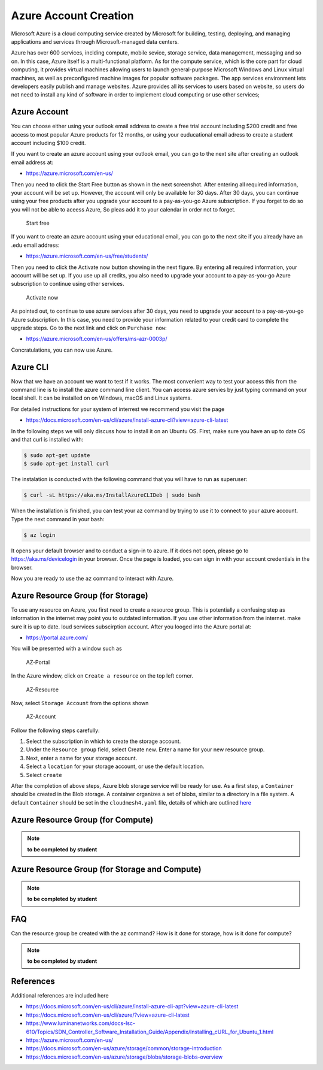 Azure Account Creation
======================

Microsoft Azure is a cloud computing service created by Microsoft for
building, testing, deploying, and managing applications and services
through Microsoft-managed data centers.

Azure has over 600 services, inclding compute, mobile sevice, storage
service, data management, messaging and so on. In this case, Azure
itself is a multi-functional platform. As for the compute service, which
is the core part for cloud computing, it provides virtual machines
allowing users to launch general-purpose Microsoft Windows and Linux
virtual machines, as well as preconfigured machine images for popular
software packages. The app services environment lets developers easily
publish and manage websites. Azure provides all its services to users
based on website, so users do not need to install any kind of software
in order to implement cloud computing or use other services;

Azure Account
-------------

You can choose either using your outlook email address to create a free
trial account including $200 credit and free access to most popular
Azure products for 12 months, or using your euducational email adress to
create a student account including $100 credit.

If you want to create an azure account using your outlook email, you can
go to the next site after creating an outlook email address at:

-  https://azure.microsoft.com/en-us/

Then you need to click the Start Free button as shown in the next
screenshot. After entering all required information, your account will
be set up. However, the account will only be available for 30 days.
After 30 days, you can continue using your free products after you
upgrade your account to a pay-as-you-go Azure subscription. If you
forget to do so you will not be able to aceess Azure, So pleas add it to
your calendar in order not to forget.

.. figure:: images/azure/image1.png
   :alt: Start free

   Start free

If you want to create an azure account using your educational email, you
can go to the next site if you already have an .edu email address:

-  https://azure.microsoft.com/en-us/free/students/

Then you need to click the Activate now button showing in the next
figure. By entering all required information, your account will be set
up. If you use up all credits, you also need to upgrade your account to
a pay-as-you-go Azure subscription to continue using other services.

.. figure:: images/azure/image2.png
   :alt: Activate now

   Activate now

As pointed out, to continue to use azure services after 30 days, you
need to upgrade your account to a pay-as-you-go Azure subscription. In
this case, you need to provide your information related to your credit
card to complete the upgrade steps. Go to the next link and click on
``Purchase now``:

-  https://azure.microsoft.com/en-us/offers/ms-azr-0003p/

Concratulations, you can now use Azure.

Azure CLI
---------

Now that we have an account we want to test if it works. The most
convenient way to test your access this from the command line is to
install the azure command line client. You can access azure servies by
just typing command on your local shell. It can be installed on on
Windows, macOS and Linux systems.

For detailed instructions for your system of interrest we recommend you
visit the page

-  https://docs.microsoft.com/en-us/cli/azure/install-azure-cli?view=azure-cli-latest

In the following steps we will only discuss how to install it on an
Ubuntu OS. First, make sure you have an up to date OS and that curl is
installed with:

.. code:: bash

   $ sudo apt-get update
   $ sudo apt-get install curl

The instalation is conducted with the following command that you will
have to run as superuser:

.. code:: bash

   $ curl -sL https://aka.ms/InstallAzureCLIDeb | sudo bash

When the installation is finished, you can test your az command by
trying to use it to connect to your azure account. Type the next command
in your bash:

.. code:: python

   $ az login

It opens your default browser and to conduct a sign-in to azure. If it
does not open, please go to https://aka.ms/devicelogin in your browser.
Once the page is loaded, you can sign in with your account credentials
in the browser.

Now you are ready to use the ``az`` command to interact with Azure.

Azure Resource Group (for Storage)
------------------------------------

To use any resource on Azure, you first need to create a resource group.
This is potentially a confusing step as information in the internet may
point you to outdated information. If you use other information from the
internet. make sure it is up to date. loud services subscirption
account. After you looged into the Azure portal at:

-  https://portal.azure.com/

You will be presented with a window such as

.. figure:: images/azure-portal.png
   :alt: AZ-Portal
   :name: fig:az-portal

   AZ-Portal

In the Azure window, click on ``Create a resource`` on the top left
corner.

.. figure:: images/azure-resource.png
   :alt: AZ-Resource
   :name: fig:az-resource

   AZ-Resource

Now, select ``Storage Account`` from the options shown

.. figure:: images/azure-account.png
   :alt: AZ-Account
   :name: fig:az-account

   AZ-Account

Follow the following steps carefully:

1. Select the subscription in which to create the storage account.

2. Under the ``Resource group`` field, select Create new. Enter a name
   for your new resource group.

3. Next, enter a name for your storage account.

4. Select a ``location`` for your storage account, or use the default
   location.

5. Select ``create``

After the completion of above steps, Azure blob storage service will be
ready for use. As a first step, a ``Container`` should be created in the
Blob storage. A container organizes a set of blobs, similar to a
directory in a file system. A default ``Container`` should be set in the
``cloudmesh4.yaml`` file, details of which are outlined
`here <https://github.com/cloudmesh/cloudmesh-manual/blob/master/docs-source/source/configuration/configuration.md>`__

Azure Resource Group (for Compute)
------------------------------------

.. note:: **to be completed by student**

Azure Resource Group (for Storage and Compute)
------------------------------------------------

.. note:: **to be completed by student**

FAQ
---

Can the resource group be created with the az command? How is it done
for storage, how is it done for compute?

.. note:: **to be completed by student**

References
----------

Additional references are included here

-  https://docs.microsoft.com/en-us/cli/azure/install-azure-cli-apt?view=azure-cli-latest
-  https://docs.microsoft.com/en-us/cli/azure/?view=azure-cli-latest
-  https://www.luminanetworks.com/docs-lsc-610/Topics/SDN_Controller_Software_Installation_Guide/Appendix/Installing_cURL_for_Ubuntu_1.html
-  https://azure.microsoft.com/en-us/
-  https://docs.microsoft.com/en-us/azure/storage/common/storage-introduction
-  https://docs.microsoft.com/en-us/azure/storage/blobs/storage-blobs-overview
